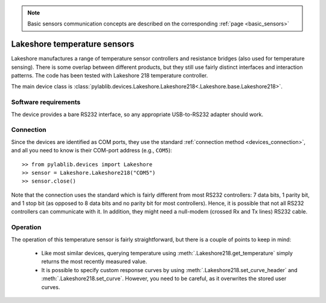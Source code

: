 .. _sensors_lakeshore:

.. note::
    Basic sensors communication concepts are described on the corresponding :ref:`page <basic_sensors>`

Lakeshore temperature sensors
==============================

.. Lakeshore manufactures a range of temperature sensor controllers and resistance bridges (also used for temperature sensing). There is some overlap between different products, but they still use fairly distinct interfaces and interaction patterns. The code has been tested with Lakeshore 218 temperature controller and 370 resistance bridge.

.. The main device classes are :class:`pylablib.devices.Lakeshore.Lakeshore218<.Lakeshore.base.Lakeshore218>` and :class:`pylablib.devices.Lakeshore.Lakeshore370<.Lakeshore.base.Lakeshore370>`.

Lakeshore manufactures a range of temperature sensor controllers and resistance bridges (also used for temperature sensing). There is some overlap between different products, but they still use fairly distinct interfaces and interaction patterns. The code has been tested with Lakeshore 218 temperature controller.

The main device class is :class:`pylablib.devices.Lakeshore.Lakeshore218<.Lakeshore.base.Lakeshore218>`.


Software requirements
-----------------------

The device provides a bare RS232 interface, so any appropriate USB-to-RS232 adapter should work.


Connection
-----------------------

Since the devices are identified as COM ports, they use the standard :ref:`connection method <devices_connection>`, and all you need to know is their COM-port address (e.g., ``COM5``)::

    >> from pylablib.devices import Lakeshore
    >> sensor = Lakeshore.Lakeshore218("COM5")
    >> sensor.close()

Note that the connection uses the standard which is fairly different from most RS232 controllers: 7 data bits, 1 parity bit, and 1 stop bit (as opposed to 8 data bits and no parity bit for most controllers). Hence, it is possible that not all RS232 controllers can communicate with it. In addition, they might need a null-modem (crossed Rx and Tx lines) RS232 cable.



Operation
-----------------------

.. Lakeshore 218
.. ~~~~~~~~~~~~~~~~~~~~~~~

The operation of this temperature sensor is fairly straightforward, but there is a couple of points to keep in mind:

    - Like most similar devices, querying temperature using :meth:`.Lakeshore218.get_temperature` simply returns the most recently measured value.
    - It is possible to specify custom response curves by using :meth:`.Lakeshore218.set_curve_header` and :meth:`.Lakeshore218.set_curve`. However, you need to be careful, as it overwrites the stored user curves.